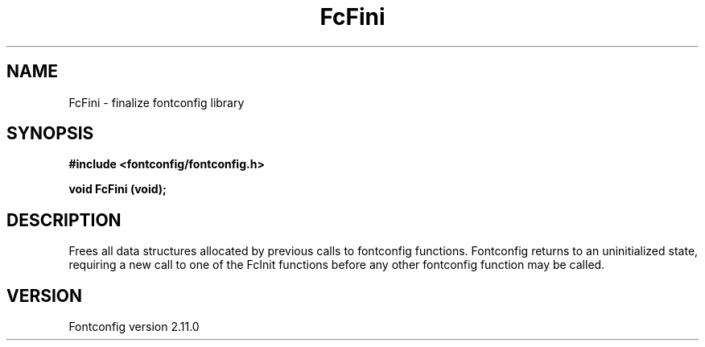.\" auto-generated by docbook2man-spec from docbook-utils package
.TH "FcFini" "3" "11 10月 2013" "" ""
.SH NAME
FcFini \- finalize fontconfig library
.SH SYNOPSIS
.nf
\fB#include <fontconfig/fontconfig.h>
.sp
void FcFini (void\fI\fB);
.fi\fR
.SH "DESCRIPTION"
.PP
Frees all data structures allocated by previous calls to fontconfig
functions. Fontconfig returns to an uninitialized state, requiring a
new call to one of the FcInit functions before any other fontconfig
function may be called.
.SH "VERSION"
.PP
Fontconfig version 2.11.0

